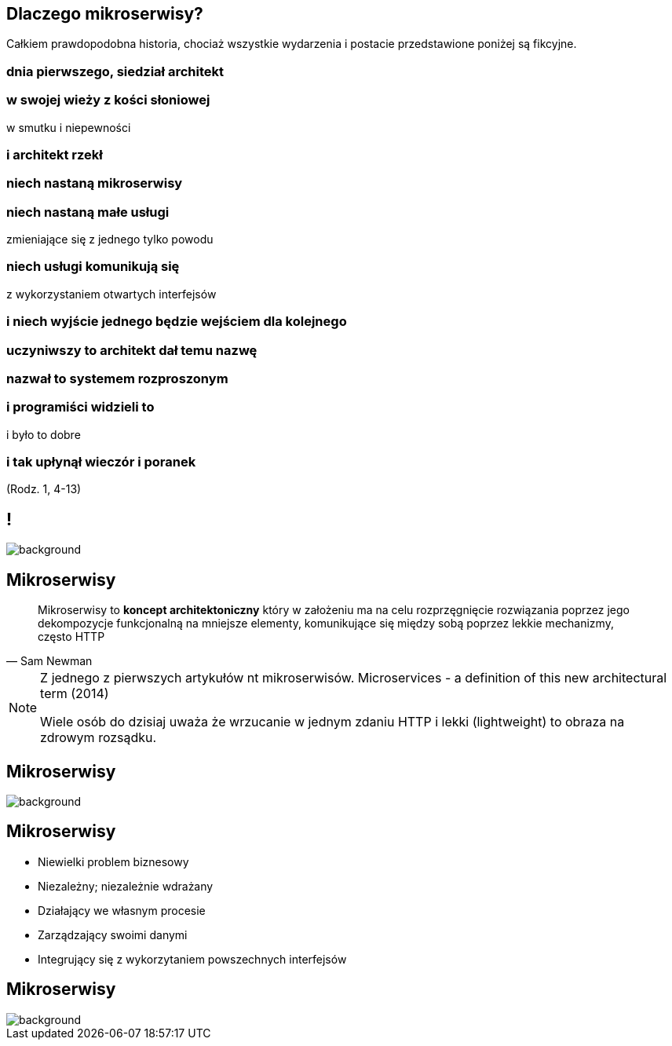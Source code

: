 == Dlaczego mikroserwisy?

[detail]#Całkiem prawdopodobna historia, chociaż wszystkie wydarzenia i postacie przedstawione poniżej są fikcyjne.#

[.preamble]
=== dnia pierwszego, siedział architekt

[.preamble]
=== w swojej wieży z kości słoniowej

w smutku i niepewności

[.preamble]
=== i architekt rzekł

[.preamble]
=== niech nastaną mikroserwisy

[.preamble]
=== niech nastaną małe usługi

zmieniające się z jednego tylko powodu

[.preamble]
=== niech usługi komunikują się

z wykorzystaniem otwartych interfejsów

[.preamble]
=== i niech wyjście jednego będzie wejściem dla kolejnego

[.preamble]
=== uczyniwszy to architekt dał temu nazwę

[.preamble]
=== nazwał to systemem rozproszonym

[.preamble]
=== i programiści widzieli to

i było to dobre

[.preamble]
=== i tak upłynął wieczór i poranek

(Rodz. 1, 4-13)

== !

image::southpark2.gif[background]

== Mikroserwisy

[quote, Sam Newman]
____
Mikroserwisy to *koncept architektoniczny* który w założeniu ma na celu rozprzęgnięcie rozwiązania poprzez jego dekompozycje funkcjonalną na mniejsze elementy, komunikujące się między sobą poprzez lekkie mechanizmy, często HTTP
____

[NOTE.speaker]
====
Z jednego z pierwszych artykułów nt mikroserwisów. Microservices - a definition of this new architectural term (2014)

Wiele osób do dzisiaj uważa że wrzucanie w jednym zdaniu HTTP i lekki (lightweight) to obraza na zdrowym rozsądku. 
====

[%notitle]
== Mikroserwisy

image::flamings1.gif[background]

== Mikroserwisy

[%step]
* Niewielki problem biznesowy
* Niezależny; niezależnie wdrażany
* Działający we własnym procesie
* Zarządzający swoimi danymi
* Integrujący się z wykorzytaniem powszechnych interfejsów

[%notitle]
== Mikroserwisy

image::flamings2.gif[background]
